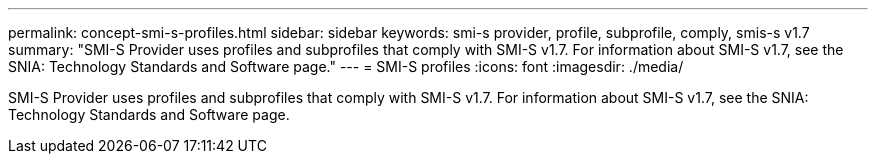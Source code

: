 ---
permalink: concept-smi-s-profiles.html
sidebar: sidebar
keywords: smi-s provider, profile, subprofile, comply, smis-s v1.7
summary: "SMI-S Provider uses profiles and subprofiles that comply with SMI-S v1.7. For information about SMI-S v1.7, see the SNIA: Technology Standards and Software page."
---
= SMI-S profiles
:icons: font
:imagesdir: ./media/

[.lead]
SMI-S Provider uses profiles and subprofiles that comply with SMI-S v1.7. For information about SMI-S v1.7, see the SNIA: Technology Standards and Software page.
